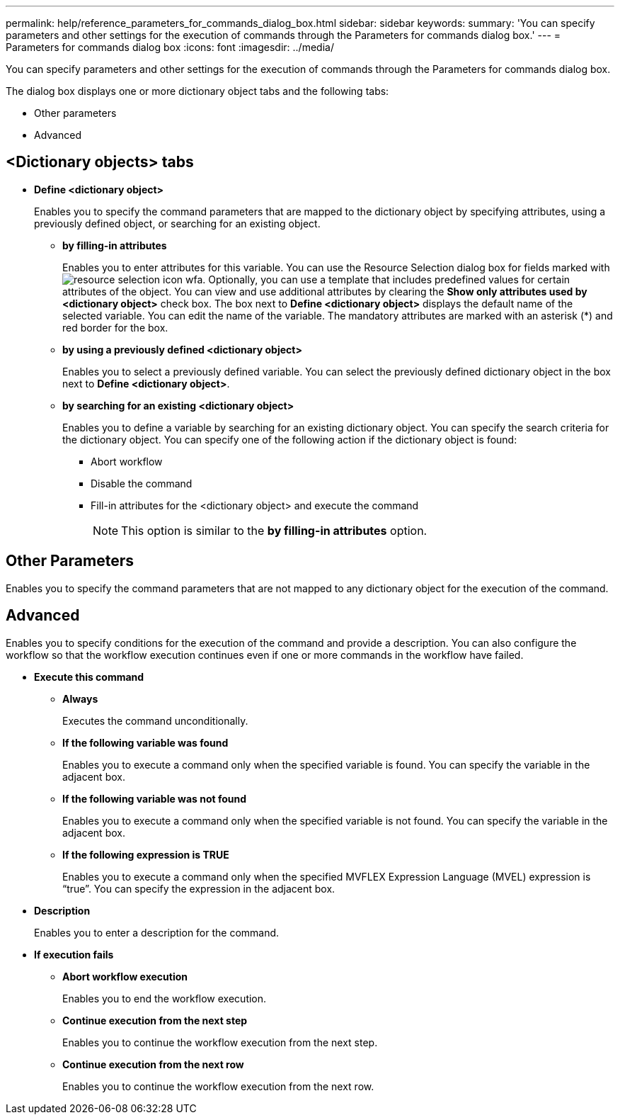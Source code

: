 ---
permalink: help/reference_parameters_for_commands_dialog_box.html
sidebar: sidebar
keywords: 
summary: 'You can specify parameters and other settings for the execution of commands through the Parameters for commands dialog box.'
---
= Parameters for commands dialog box
:icons: font
:imagesdir: ../media/

You can specify parameters and other settings for the execution of commands through the Parameters for commands dialog box.

The dialog box displays one or more dictionary object tabs and the following tabs:

* Other parameters
* Advanced

== <Dictionary objects> tabs

* *Define <dictionary object>*
+
Enables you to specify the command parameters that are mapped to the dictionary object by specifying attributes, using a previously defined object, or searching for an existing object.

 ** *by filling-in attributes*
+
Enables you to enter attributes for this variable. You can use the Resource Selection dialog box for fields marked with image:../media/resource_selection_icon_wfa.gif[]. Optionally, you can use a template that includes predefined values for certain attributes of the object. You can view and use additional attributes by clearing the *Show only attributes used by <dictionary object>* check box. The box next to *Define <dictionary object>* displays the default name of the selected variable. You can edit the name of the variable. The mandatory attributes are marked with an asterisk (*) and red border for the box.

 ** *by using a previously defined <dictionary object>*
+
Enables you to select a previously defined variable. You can select the previously defined dictionary object in the box next to *Define <dictionary object>*.

 ** *by searching for an existing <dictionary object>*
+
Enables you to define a variable by searching for an existing dictionary object. You can specify the search criteria for the dictionary object. You can specify one of the following action if the dictionary object is found:

  *** Abort workflow
  *** Disable the command
  *** Fill-in attributes for the <dictionary object> and execute the command
+
NOTE: This option is similar to the *by filling-in attributes* option.

== Other Parameters

Enables you to specify the command parameters that are not mapped to any dictionary object for the execution of the command.

== Advanced

Enables you to specify conditions for the execution of the command and provide a description. You can also configure the workflow so that the workflow execution continues even if one or more commands in the workflow have failed.

* *Execute this command*
 ** *Always*
+
Executes the command unconditionally.

 ** *If the following variable was found*
+
Enables you to execute a command only when the specified variable is found. You can specify the variable in the adjacent box.

 ** *If the following variable was not found*
+
Enables you to execute a command only when the specified variable is not found. You can specify the variable in the adjacent box.

 ** *If the following expression is TRUE*
+
Enables you to execute a command only when the specified MVFLEX Expression Language (MVEL) expression is "`true`". You can specify the expression in the adjacent box.
* *Description*
+
Enables you to enter a description for the command.

* *If execution fails*
 ** *Abort workflow execution*
+
Enables you to end the workflow execution.

 ** *Continue execution from the next step*
+
Enables you to continue the workflow execution from the next step.

 ** *Continue execution from the next row*
+
Enables you to continue the workflow execution from the next row.
